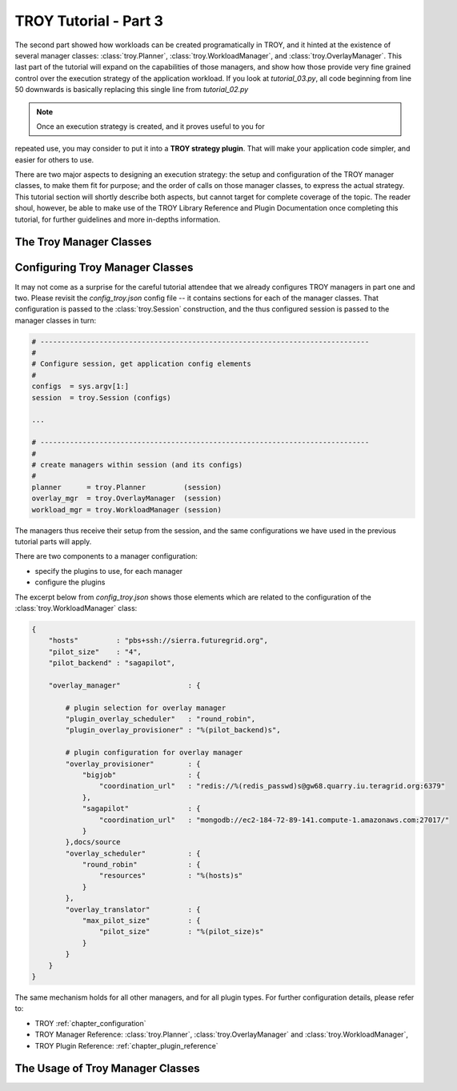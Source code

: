 .. _chapter_tutorial_01:

**********************
TROY Tutorial - Part 3
**********************

The second part showed how workloads can be created programatically in TROY, and
it hinted at the existence of several manager classes: :class:`troy.Planner`,
:class:`troy.WorkloadManager`, and :class:`troy.OverlayManager`.  This last part
of the tutorial will expand on the capabilities of those managers, and show how
those provide very fine grained control over the execution strategy of the
application workload.  If you look at `tutorial_03.py`, all  code beginning from
line 50 downwards is basically replacing this single line from `tutorial_02.py`


.. note:: Once an execution strategy is created, and it proves useful to you for
repeated use, you may consider to put it into a **TROY strategy plugin**.  That
will make your application code simpler, and easier for others to use.


There are two major aspects to designing an execution strategy: the setup and
configuration of the TROY manager classes, to make them fit for purpose; and the
order of calls on those manager classes, to express the actual strategy.  
This tutorial section will shortly describe both aspects, but cannot target for
complete coverage of the topic.  The reader shoul, however, be able to make use
of the TROY Library Reference and Plugin Documentation once completing this
tutorial, for further guidelines and more in-depths information.


The Troy Manager Classes
================================




Configuring Troy Manager Classes
================================

It may not come as a surprise for the careful tutorial attendee that we already
configures TROY managers in part one and two.  Please revisit the
`config_troy.json` config file -- it contains sections for each of the manager
classes.   That configuration is passed to the :class:`troy.Session`
construction, and the thus configured session is passed to the manager classes
in turn:

.. code-block:: python

    # ------------------------------------------------------------------------------
    #
    # Configure session, get application config elements
    #
    configs  = sys.argv[1:]
    session  = troy.Session (configs)
    
    ...
    
    # ------------------------------------------------------------------------------
    #
    # create managers within session (and its configs)
    #
    planner      = troy.Planner         (session)
    overlay_mgr  = troy.OverlayManager  (session)
    workload_mgr = troy.WorkloadManager (session)

The managers thus receive their setup from the session, and the same
configurations we have used in the previous tutorial parts will apply.

There are two components to a manager configuration:

* specify the plugins to use, for each manager
* configure the plugins

The excerpt below from `config_troy.json` shows those elements which are related
to the configuration of the :class:`troy.WorkloadManager` class:

.. code-block:: python

   {
       "hosts"         : "pbs+ssh://sierra.futuregrid.org",
       "pilot_size"    : "4",
       "pilot_backend" : "sagapilot",
   
       "overlay_manager"                : {
   
           # plugin selection for overlay manager
           "plugin_overlay_scheduler"   : "round_robin",
           "plugin_overlay_provisioner" : "%(pilot_backend)s",
   
           # plugin configuration for overlay manager
           "overlay_provisioner"        : {
               "bigjob"                 : {
                   "coordination_url"   : "redis://%(redis_passwd)s@gw68.quarry.iu.teragrid.org:6379"
               },
               "sagapilot"              : {
                   "coordination_url"   : "mongodb://ec2-184-72-89-141.compute-1.amazonaws.com:27017/"
               }
           },docs/source
           "overlay_scheduler"          : {
               "round_robin"            : {
                   "resources"          : "%(hosts)s"
               }
           },
           "overlay_translator"         : {
               "max_pilot_size"         : {
                   "pilot_size"         : "%(pilot_size)s"
               }
           }
       }
   }

The same mechanism holds for all other managers, and for all plugin types.  For
further configuration details, please refer to:

* TROY :ref:`chapter_configuration` 
  
* TROY Manager Reference: :class:`troy.Planner`, :class:`troy.OverlayManager`
  and :class:`troy.WorkloadManager`, 

* TROY Plugin Reference: :ref:`chapter_plugin_reference`


The Usage of Troy Manager Classes
=================================

